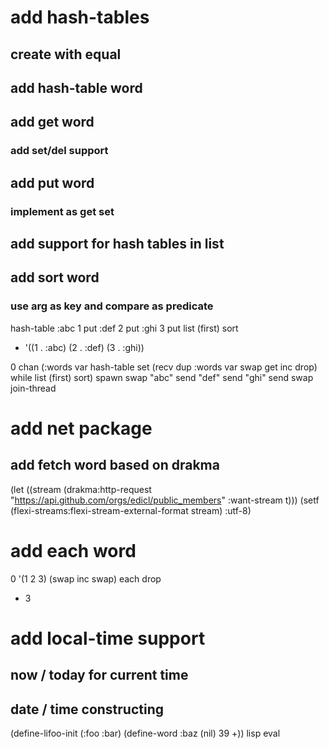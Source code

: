 * add hash-tables
** create with equal
** add hash-table word
** add get word
*** add set/del support
** add put word
*** implement as get set
** add support for hash tables in list
** add sort word
*** use arg as key and compare as predicate
hash-table 
:abc 1 put 
:def 2 put  
:ghi 3 put
list (first) sort
- '((1 . :abc) (2 . :def) (3 . :ghi))

0 chan (:words var hash-table set 
        (recv dup :words var swap get inc drop) while
        list (first) sort) spawn
swap
"abc" send
"def" send
"ghi" send
swap
join-thread

* add net package
** add fetch word based on drakma
(let ((stream (drakma:http-request "https://api.github.com/orgs/edicl/public_members"
                                      :want-stream t)))
    (setf (flexi-streams:flexi-stream-external-format stream) :utf-8)
* add each word
0 '(1 2 3) (swap inc swap) each drop
- 3
* add local-time support
** now / today for current time
** date / time constructing

(define-lifoo-init (:foo :bar)
 (define-word :baz (nil) 39 +)) lisp eval
